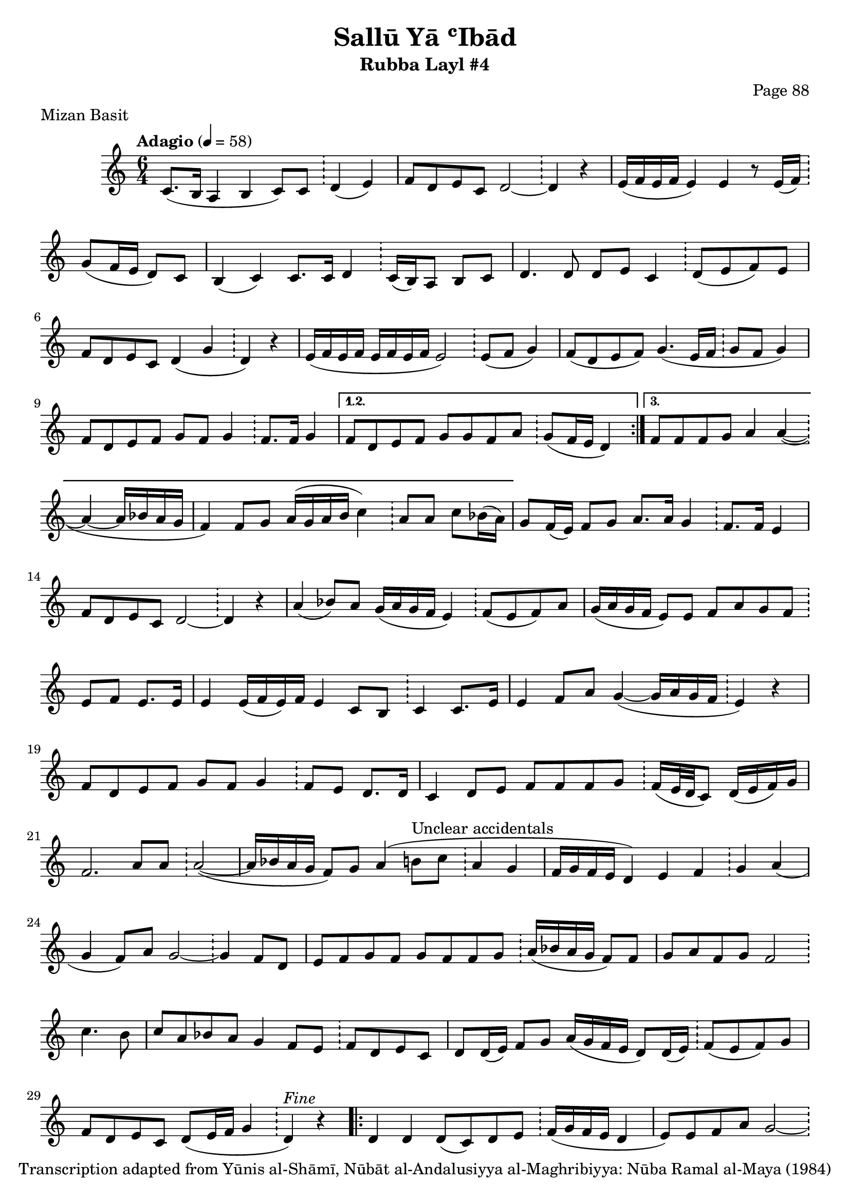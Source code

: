 \version "2.18.2"

\header {
	title = "Sallū Yā ʿIbād"
	subtitle = "Rubba Layl #4"
	composer = "Page 88"
	meter = "Mizan Basit"
	copyright = "Transcription adapted from Yūnis al-Shāmī, Nūbāt al-Andalusiyya al-Maghribiyya: Nūba Ramal al-Maya (1984)"
	tagline = ""
}

% VARIABLES

db = \bar "!"
dc = \markup { \right-align { \italic { "D.C. al Fine" } } }
ds = \markup { \right-align { \italic { "D.S. al Fine" } } }
dsalcoda = \markup { \right-align { \italic { "D.S. al Coda" } } }
dcalcoda = \markup { \right-align { \italic { "D.C. al Coda" } } }
fine = \markup { \italic { "Fine" } }
incomplete = \markup { \right-align "Incomplete: missing pages in scan. Following number is likely also missing" }
continue = \markup { \center-align "Continue..." }
segno = \markup { \musicglyph #"scripts.segno" }
coda = \markup { \musicglyph #"scripts.coda" }
error = \markup { { "Wrong number of beats in score" } }
repeaterror = \markup { { "Score appears to be missing repeat" } }
accidentalerror = \markup { { "Unclear accidentals" } }

\score {
	\relative d' {
		\clef "treble"
		\key c \major
		\time #'(2 2 2) 6/4
		\tempo "Adagio" 4 = 58

		\repeat volta 3 {

			c8.( b16 a4 b c8) c \db d4( e) |
			f8 d e c d2~ \db d4 r |
			e16( f e f e4) e r8 e16( f) \db g8( f16 e d8) c |
			b4( c) c8. c16 d4 \db c16( b) a8 b8 c |
			d4. d8 d e c4 \db d8( e f) e |
			f d e c d4( g \db d) r |
			e16( f e f e f e f e2) \db e8( f g4) |
			f8( d e f) g4.( e16 f \db g8 f g4) |
			f8 d e f g f g4 \db f8. f16 g4 |

		}

		\alternative {
			{
				f8 d e f g g f a \db g( f16 e d4)
			}
			{
				f8 f f g a4 a~( \db a~ a16 bes a g |
				f4) f8 g a16( g a b c4) \db a8 a c bes16( a) |
			}
		}

		g8 f16( e) f8 g a8. a16 g4 \db f8. f16 e4 |
		f8 d e c d2~ \db d4 r |
		a'4( bes8) a g16( a g f e4) \db f8( e f) a |
		g16( a g f e8) e f a g f \db e f e8. e16 |
		e4 e16( f e) f e4 c8 b \db c4 c8. e16 |
		e4 f8 a g4~( g16 a g f \db e4) r |
		f8 d e f g f g4 \db f8 e d8. d16 |
		c4 d8 e f f f g \db f16( e32 d c8) d16( e f) g |
		f2. a8 a \db a2~( |
		a16 bes a g f8) g a4( b8^\accidentalerror c \db a4 g |
		f16 g f e d4) e f \db g a( |
		g f8) a g2~ \db g4 f8 d |
		e f g f g f f g \db a16( bes a g f8) f |
		g8 a f g f2 \db c'4. b8 |
		c a bes a g4 f8 e \db f d e c |
		d d16( e) f8 g a16( g f e d8) d16( e) \db f8( e f) g |
		f8 d e c d( e16 f g4 \db d^\fine) r |

		\repeat volta 2 {
			d4 d d8( c) d e \db f16( g f e d4 |
			e8) e f a g2~ \db g4 r |
			e16( f) g8 f e d c d e \db f16( g f e d4 |
			e8) e f a g2~ \db g4 r8 c |
			c2 c16( d c b a4) \db a b~ |
			b4 a8. a16 b4 g \db a8 f( e) f |
			g2. r8 f \db g a a g |
			f2 g8. g16 f4 \db f8 g f g |
			b b b c b16( c b a) g4 \db a b |
			c16( d c b a4) bes8 a bes a \db bes a c bes16( a) |
			g8 f16( e) f8 g a8. a16 g4 \db f4 e |
			f8 d e c d2~ \db d4 r |
			a'4( bes8) a g16( a g f e4) \db f8( e f) a |
			g16( a g f e8) e f a g f \db e f e16( f) e( f) |
			e4 e16( f) e( f) e4 c8 b \db c16( b c8) c e |
			e4 f8 a g4~( g16 a g f \db e4) r |
			f8 d e f g f g4 \db f8 e d8. d16 |
			c4 d8 e f f f g \db f16( e32 d c8) d16( e f) g |
			f2~ f8 a a a \db a2~( |
			a16 bes a g f8) g a4( b8 c \db a4 g |
			f16 g f e d4) e f \db g a8 a |
			g4 f8 a g2~ \db g4 f8 d |
			e8 f g f g f16( e) f8 g \db a16( bes a g f8) f |
			g a a g f2 \db c'4. b8 |
			c8 a bes a g4 f8 e \db f d e c |
			d d16( e) f8 g a16( g f e) d8 e \db f( e f) g |
			f8 d e c d( e16 f g4 \db d^\dc) r |

		}

	}

	\layout {}
	\midi {}
}
